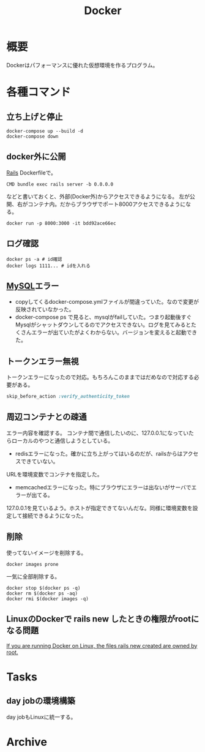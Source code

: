 :PROPERTIES:
:ID:       1658782a-d331-464b-9fd7-1f8233b8b7f8
:END:
#+title: Docker

* 概要
Dockerはパフォーマンスに優れた仮想環境を作るプログラム。
* 各種コマンド
** 立ち上げと停止
#+begin_src shell
docker-compose up --build -d
docker-compose down
#+end_src
** docker外に公開
[[id:e04aa1a3-509c-45b2-ac64-53d69c961214][Rails]]
Dockerfileで。
#+begin_src shell
  CMD bundle exec rails server -b 0.0.0.0
#+end_src

などと書いておくと、外部(Docker外)からアクセスできるようになる。
左が公開、右がコンテナ内。だからブラウザでポート8000アクセスできるようになる。
#+begin_src shell
  docker run -p 8000:3000 -it bdd92ace66ec
#+end_src
** ログ確認
#+begin_src shell
docker ps -a # id確認
docker logs 1111... # idを入れる
#+end_src
** [[id:7dab097c-60ba-43b9-949f-c58bf3151aa8][MySQL]]エラー
- copyしてくるdocker-compose.ymlファイルが間違っていた。なので変更が反映されていなかった。
- docker-compose ps で見ると、mysqlがfailしていた。つまり起動後すぐMysqlがシャットダウンしてるのでアクセスできない。ログを見てみるとたくさんエラーが出ていたがよくわからない。バージョンを変えると起動できた。
** トークンエラー無視
トークンエラーになったので対応。もちろんこのままではだめなので対応する必要がある。
#+begin_src ruby
skip_before_action :verify_authenticity_token
#+end_src
** 周辺コンテナとの疎通
エラー内容を確認する。
コンテナ間で通信したいのに、127.0.0.1になっていたらローカルのやつと通信しようとしている。

- redisエラーになった。確かに立ち上がってはいるのだが、railsからはアクセスできていない。
URLを環境変数でコンテナを指定した。

- memcachedエラーになった。特にブラウザにエラーは出ないがサーバでエラーが出てる。
127.0.0.1を見ているよう。ホストが指定できてないんだな。同様に環境変数を設定して接続できるようになった。
** 削除
使ってないイメージを削除する。
#+begin_src shell
  docker images prone
#+end_src

一気に全部削除する。
#+begin_src shell
docker stop $(docker ps -q)
docker rm $(docker ps -aq)
docker rmi $(docker images -q)
#+end_src
** LinuxのDockerで rails new したときの権限がrootになる問題
[[https://docs.docker.com/samples/rails/][If you are running Docker on Linux, the files rails new created are owned by root.]]
* Tasks
** day jobの環境構築
day jobもLinuxに統一する。
* Archive
